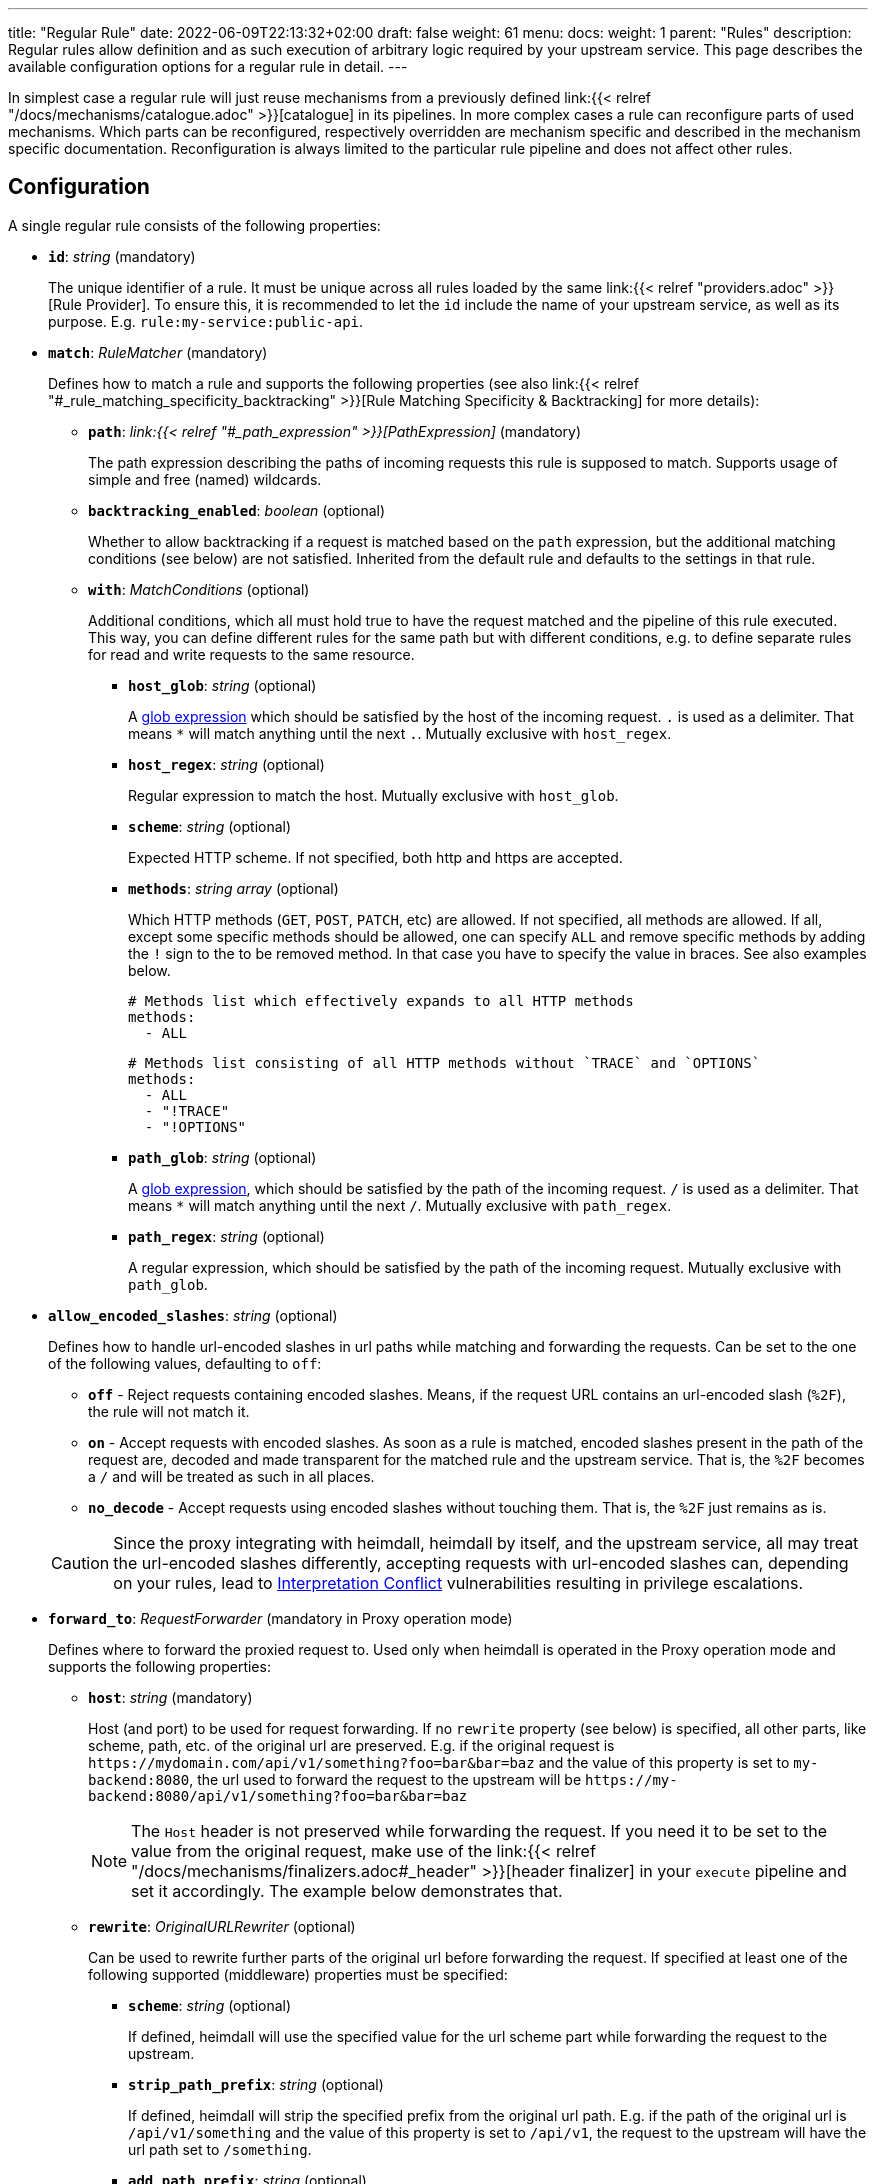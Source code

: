 ---
title: "Regular Rule"
date: 2022-06-09T22:13:32+02:00
draft: false
weight: 61
menu:
  docs:
    weight: 1
    parent: "Rules"
description: Regular rules allow definition and as such execution of arbitrary logic required by your upstream service. This page describes the available configuration options for a regular rule in detail.
---

:toc:

In simplest case a regular rule will just reuse mechanisms from a previously defined link:{{< relref "/docs/mechanisms/catalogue.adoc" >}}[catalogue] in its pipelines. In more complex cases a rule can reconfigure parts of used mechanisms. Which parts can be reconfigured, respectively overridden are mechanism specific and described in the mechanism specific documentation. Reconfiguration is always limited to the particular rule pipeline and does not affect other rules.

== Configuration

A single regular rule consists of the following properties:

* *`id`*: _string_ (mandatory)
+
The unique identifier of a rule. It must be unique across all rules loaded by the same link:{{< relref "providers.adoc" >}}[Rule Provider]. To ensure this, it is recommended to let the `id` include the name of your upstream service, as well as its purpose. E.g. `rule:my-service:public-api`.

* *`match`*: _RuleMatcher_ (mandatory)
+
Defines how to match a rule and supports the following properties (see also link:{{< relref "#_rule_matching_specificity_backtracking" >}}[Rule Matching Specificity & Backtracking] for more details):

** *`path`*: _link:{{< relref "#_path_expression" >}}[PathExpression]_ (mandatory)
+
The path expression describing the paths of incoming requests this rule is supposed to match. Supports usage of simple and free (named) wildcards.

** *`backtracking_enabled`*: _boolean_ (optional)
+
Whether to allow backtracking if a request is matched based on the `path` expression, but the additional matching conditions (see below) are not satisfied. Inherited from the default rule and defaults to the settings in that rule.

** *`with`*: _MatchConditions_ (optional)
+
Additional conditions, which all must hold true to have the request matched and the pipeline of this rule executed. This way, you can define different rules for the same path but with different conditions, e.g. to define separate rules for read and write requests to the same resource.

*** *`host_glob`*: _string_ (optional)
+
A https://github.com/gobwas/glob[glob expression] which should be satisfied by the host of the incoming request. `.` is used as a delimiter. That means `*` will match anything until the next `.`. Mutually exclusive with `host_regex`.

*** *`host_regex`*: _string_ (optional)
+
Regular expression to match the host. Mutually exclusive with `host_glob`.

*** *`scheme`*: _string_ (optional)
+
Expected HTTP scheme. If not specified, both http and https are accepted.

*** *`methods`*: _string array_ (optional)
+
Which HTTP methods (`GET`, `POST`, `PATCH`, etc) are allowed. If not specified, all methods are allowed. If all, except some specific methods should be allowed, one can specify `ALL` and remove specific methods by adding the `!` sign to the to be removed method. In that case you have to specify the value in braces. See also examples below.
+
[source, yaml]
----
# Methods list which effectively expands to all HTTP methods
methods:
  - ALL
----
+
[source, yaml]
----
# Methods list consisting of all HTTP methods without `TRACE` and `OPTIONS`
methods:
  - ALL
  - "!TRACE"
  - "!OPTIONS"
----

*** *`path_glob`*: _string_ (optional)
+
A https://github.com/gobwas/glob[glob expression], which should be satisfied by the path of the incoming request. `/` is used as a delimiter. That means `*` will match anything until the next `/`. Mutually exclusive with `path_regex`.

*** *`path_regex`*: _string_ (optional)
+
A regular expression, which should be satisfied by the path of the incoming request. Mutually exclusive with `path_glob`.

* *`allow_encoded_slashes`*: _string_ (optional)
+
Defines how to handle url-encoded slashes in url paths while matching and forwarding the requests. Can be set to the one of the following values, defaulting to `off`:

** *`off`* - Reject requests containing encoded slashes. Means, if the request URL contains an url-encoded slash (`%2F`), the rule will not match it.
** *`on`* - Accept requests with encoded slashes. As soon as a rule is matched, encoded slashes present in the path of the request are, decoded and made transparent for the matched rule and the upstream service. That is, the `%2F` becomes a `/` and will be treated as such in all places.
** *`no_decode`* - Accept requests using encoded slashes without touching them. That is, the `%2F` just remains as is.

+
CAUTION: Since the proxy integrating with heimdall, heimdall by itself, and the upstream service, all may treat the url-encoded slashes differently, accepting requests with url-encoded slashes can, depending on your rules, lead to https://cwe.mitre.org/data/definitions/436.html[Interpretation Conflict] vulnerabilities resulting in privilege escalations.

* *`forward_to`*: _RequestForwarder_ (mandatory in Proxy operation mode)
+
Defines where to forward the proxied request to. Used only when heimdall is operated in the Proxy operation mode and supports the following properties:

** *`host`*: _string_ (mandatory)
+
Host (and port) to be used for request forwarding. If no `rewrite` property (see below) is specified, all other parts, like scheme, path, etc. of the original url are preserved. E.g. if the original request is `\https://mydomain.com/api/v1/something?foo=bar&bar=baz` and the value of this property is set to `my-backend:8080`, the url used to forward the request to the upstream will be `\https://my-backend:8080/api/v1/something?foo=bar&bar=baz`
+
NOTE: The `Host` header is not preserved while forwarding the request. If you need it to be set to the value from the original request, make use of the link:{{< relref "/docs/mechanisms/finalizers.adoc#_header" >}}[header finalizer] in your `execute` pipeline and set it accordingly. The example below demonstrates that.

** *`rewrite`*: _OriginalURLRewriter_ (optional)
+
Can be used to rewrite further parts of the original url before forwarding the request. If specified at least one of the following supported (middleware) properties must be specified:

*** *`scheme`*: _string_ (optional)
+
If defined, heimdall will use the specified value for the url scheme part while forwarding the request to the upstream.

*** *`strip_path_prefix`*: _string_ (optional)
+
If defined, heimdall will strip the specified prefix from the original url path. E.g. if the path of the original url is `/api/v1/something` and the value of this property is set to `/api/v1`, the request to the upstream will have the url path set to `/something`.

*** *`add_path_prefix`*: _string_ (optional)
+
This middleware is applied after the execution of the `strip_path_prefix` middleware described above. If defined, heimdall will add the specified path prefix to the path used to forward the request to the upstream service. E.g. if the path of the original url or the pass resulting after the application of the `strip_path_prefix` middleware is `/something` and the value of this property is set to `/my-backend`, the request to the upstream will have the url path set to `/my-backend/something`.

*** *`strip_query_parameters`*: _string array_ (optional)
+
If defined, heimdall will remove the specified query parameters from the original url before forwarding the request to the upstream service. E.g. if the query parameters part of the original url is `foo=bar&bar=baz` and the value of this property is set to `["foo"]`, the query part of the request to the upstream will be set to `bar=baz`

* *`execute`*: _link:{{< relref "#_authentication_authorization_pipeline" >}}[Authentication & Authorization Pipeline]_ (mandatory)
+
Which mechanisms to use to authenticate, authorize, contextualize (enrich) and finalize the pipeline.

* *`on_error`*: _link:{{< relref "#_error_pipeline" >}}[Error Pipeline]_ (optional)
+
Which error handler mechanisms to use if any of the mechanisms, defined in the `execute` property, fails. This property is optional only, if a link:{{< relref "default_rule.adoc" >}}[default rule] has been configured and contains an `on_error` definition.

.An example rule
====
[source, yaml]
----
id: rule:foo:bar
match:
  path: /**
  with:
    scheme: http
    host_glob: my-service.local
    methods:
      - GET
      - POST
forward_to:
  host: backend-a:8080
  rewrite:
    scheme: http
    strip_path_prefix: /api/v1
execute:
  # the following just demonstrates how to make use of specific
  # mechanisms in the simplest possible form
  - authenticator: foo
  - authorizer: bar
  - contextualizer: foo
  - finalizer: zab
  # the following one demonstrates how to preserve the
  # Host header from the original request, while forwarding
  # it to the upstream service
  - finalizer: preserve-host
    # the config property can be omitted, if already configured
    # in the header finalizer mechanism
    config:
      headers:
        Host: '{{ .Request.Header "Host" | quote }}'
on_error:
  - error_handler: foobar
----
====

== Path Expression

Path expressions are used to match the incoming requests. When specifying these, you can make use of two types of wildcards:

- free wildcard, which can be defined using `*` and
- single wildcard, which can be defined using `:`

Both can be named and unnamed, with named wildcards allowing accessing of the matched segments in the pipeline of the rule using the defined name as a key on the link:{{< relref "/docs/mechanisms/evaluation_objects.adoc#_url_captures" >}}[`Request.URL.Captures`] object. Unnamed free wildcard is defined as `\**` and unnamed single wildcard is defined as `:*`. A named wildcard uses some identifier instead of the `*`, so like `*name` for free wildcard and `:name` for single wildcard.

The value of the path segment, respectively path segments available via the wildcard name is decoded. E.g. if you define the to be matched path in a rule as `/file/:name`, and the actual path of the request is `/file/%5Bid%5D`, you'll get `[id]` when accessing the captured path segment via the `name` key. Not every path encoded value is decoded though. Decoding of encoded slashes happens only if `allow_encoded_slashes` was set to `on`.

There are some simple rules, which must be followed while using wildcards:

- One can use as many single wildcards, as needed in any segment
- A segment must start with `:` or `*` to define a wildcard
- No segments are allowed after a free (named) wildcard
- If a regular segment must start with `:` or `*`, but should not be considered as a wildcard, it must be escaped with `\`.

Here some path examples:

- `/apples/and/bananas` - Matches exactly the given path
- `/apples/and/:something` - Matches `/apples/and/bananas`, `/apples/and/oranges` and alike, but not `/apples/and/bananas/andmore` or `/apples/or/bananas`. Since a named single wildcard is used, the actual value of the path segment matched by `:something` can be accessed in the rule pipeline using `something` as a key.
- `/apples/:junction/:something` - Similar to above. But will also match `/apples/or/bananas` in addition to `/apples/and/bananas` and `/apples/and/oranges`.
- `/apples/and/some:thing` - Matches exactly `/apples/and/some:thing`
- `/apples/and/some*\*` -  Matches exactly `/apples/and/some**`
- `/apples/**` - Matches any path starting with `/apples/`, like `/apples/and/bananas` but not `/apples/`.
- `/apples/*remainingpath` - Same as above, but uses a named free wildcard
- `/apples/**/bananas` - Is invalid, as there is a path segment after a free wildcard
- `/apples/\*remainingpath` - Matches exactly `/apples/*remainingpath`

Here is an example demonstrating the usage of a single named wildcard:

[source, yaml]
----
id: rule:1
match:
  path: /files/:uuid/delete
  with:
    host_glob: hosty.mchostface
  execute:
    - authorizer: openfga_check
      config:
        payload: |
          {
            "user": "{{ .Subject.ID }}",
            "relation": "can_delete",
            "object": "file:{{ .Request.URL.Captures.uuid }}"
          }
----

== Rule Matching Specificity & Backtracking

The implementation ensures, that more specific path expressions are matched first regardless of the placement of rules in a rule set.
Indeed, the more specific rules are matched first even the corresponding rules are defined in different rule sets.

When the path expression is matched to a request, additional conditions, if present in the rule's matching definition, are evaluated. Only if these succeeded, the pipeline of the rule is executed. If there are multiple rules with the same path expressions, their additional condition statements are executed in a sequence until one rule matches. If there are multiple matching rules, the first one is taken. The matching order depends on the rule sequence in the rule set. If there is no matching rule, backtracking, if enabled, will take place and the next less specific rule may be matched. Backtracking stops if either

* a less specific rule is successfully matched (incl. the evaluation of additional expressions), or
* a less specific rule is not matched and does not allow backtracking.

The following examples demonstrates the aspects described above.

Imagine, there are the following rules

[source, yaml]
----
id: rule1
match:
  path: /files/**
execute:
  - <pipeline definition>
----

[source, yaml]
----
id: rule2
match:
  path: /files/:team/:name
  backtracking_enabled: true
  with:
    path_regex: ^/files/(team1|team2)/.*
execute:
  - <pipeline definition>
----

[source, yaml]
----
id: rule3
match:
  path: /files/team3/:name
execute:
  - <pipeline definition>
----

The request to `/files/team1/document.pdf` will be matched by the rule with id `rule2` as it is more specific to `rule1`. So the pipeline of `rule2` will be executed.

The request to `/files/team3/document.pdf` will be matched by the `rule3` as it is more specific than `rule1` and `rule2`. Again the corresponding pipeline will be executed.

However, even the request to  `/files/team4/document.pdf` will be matched by `rule2`, the regular expression `^/files/(team1|team2)/.*` will fail. Here, since `backtracking_enabled` is set to `true` backtracking will start and the request will be matched by the `rule1` and its pipeline will be then executed.

[CAUTION]
====
Since multiple rules with the same path expression might be present in a rule set, multiple rules could be matched based on their additional conditions definitions. Here an example:

[source, yaml]
----
- id: rule1
  match:
    path: /articles/:id
    with:
      methods: [ POST ]
  execute:
    - <pipeline definition>

- id: rule2
  match:
    path: /articles/:id
    with:
      methods: [ POST ]
  execute:
    - <pipeline definition>
----

Such conflicting configurations cannot be avoided while loading a rule set and there might be valid reasons to have different rules with more specific additional conditions for the same path expression as well. For that reason, heimdall will use the first matching rule (the order is given by the placement of the rules in a rule set) when the incoming request is matched by multiple rules and emit a corresponding log statement.
====

== Authentication & Authorization Pipeline

As described in the link:{{< relref "/docs/concepts/pipelines.adoc" >}}[Concepts] section, this pipeline consists of mechanisms, previously configured in the link:{{< relref "/docs/mechanisms/catalogue.adoc" >}}[mechanisms catalogue], organized in stages as described below, with authentication stage (consisting of link:{{< relref "/docs/mechanisms/authenticators.adoc" >}}[authenticators]) being mandatory.

* **Authentication Stage:** List of link:{{< relref "/docs/mechanisms/authenticators.adoc" >}}[authenticator] references using `authenticator` as key, followed by the required authenticator `id`. Authenticators following the first defined in the list are used by heimdall as fallback. That is, if first authenticator fails due to missing authentication data, second is executed, etc. By default, fallback is not used if an authenticator fails due to validation errors of the given authentication data. E.g. if an authenticator fails to validate the signature of a JWT token, the next authenticator in the list will not be executed. Instead, the entire pipeline will fail and lead to the execution of the link:{{< relref "#_error_pipeline" >}}[error pipeline]. This list is mandatory if no link:{{< relref "default_rule.adoc" >}}[default rule] is configured.
+
NOTE: Some authenticators use the same sources to get subject authentication object from. E.g. the `jwt` and the `oauth2_introspection` authenticators can retrieve tokens from the same places in the request. If such authenticators are used in the same pipeline, you should configure the more specific ones before the more general ones to have working default fallbacks. To stay with the above example, the `jwt` authenticator is more specific compared to `oauth2_introspection`, as it will be only executed, if the token is in a JWT format. In contrast to this, the `oauth2_introspection` authenticator is more general and does not care about the token format, thus will feel responsible for the request as soon as it finds a bearer token. You can however also make use of the `allow_fallback_on_error` configuration property and set it to `true`. This will allow a fallback even if the verification of the credentials fail.
* **Authorization Stage:** List of link:{{< relref "/docs/mechanisms/contextualizers.adoc" >}}[contextualizer] and link:{{< relref "/docs/mechanisms/authorizers.adoc" >}}[authorizer] references in any order (optional). Can also be mixed. As with authenticators, the list definition happens using either `contextualizer` or `authorizer` as key, followed by the required `id`. All mechanisms in this list are executed in the order, they are defined. If any of these fails, the entire pipeline fails, which leads to the execution of the link:{{< relref "#_error_pipeline" >}}[error pipeline]. This list is optional.
* **Finalization Stage:** List of link:{{< relref "/docs/mechanisms/finalizers.adoc" >}}[finalizer] references using `finalizers` as key, followed by the required finalizer `id`. All finalizers in this list are executed in the order they are defined. If any of these fail, the entire pipeline fails, which leads to the execution of the link:{{< relref "#_error_pipeline" >}}[error pipeline]. This list is optional. If a link:{{< relref "default_rule.adoc" >}}[default rule] is configured, and no `finalizers` are configured on a specific rule level, the `finalizers` from the default rule are used. If the default rule does not have any `finalizers` configured either, no finalization will take place.

In all cases, the used mechanism can be partially reconfigured if supported by the corresponding type. Configuration goes into the `config` properties. These reconfigurations are always local to the given rule. With other words, you can adjust your rule specific pipeline as you want without any side effects.

Execution of an `contextualizer`, `authorizer`, or `finalizer` mechanisms can optionally happen conditionally by making use of a https://github.com/google/cel-spec[CEL] expression in an `if` clause, which has access to the link:{{< relref "/docs/mechanisms/evaluation_objects.adoc#_subject" >}}[`Subject`] and the link:{{< relref "/docs/mechanisms/evaluation_objects.adoc#_request" >}}[`Request`] objects. If the `if` clause is not present, the corresponding mechanism is always executed.

.Complex pipeline
====

[source, yaml]
----
# list of authenticators
# defining the authentication stage
- authenticator: foo
- authenticator: bar
  config:
    subject: anon
  # ... any further required authenticator
# list of authorizers and contextualizers in any order
# defining the authentication stage
- contextualizer: baz
  config:
    cache_ttl: 0s
- authorizer: zab
- contextualizer: foo
  if: Subject.ID != "anonymous"
- contextualizer: bar
- authorizer: foo
  if: Request.Method == "POST"
  config:
    expressions:
      - expression: |
          // some expression logic deviating from the
          // definition in the pipeline configuration.
  # ... any further required authorizer or contextualizer
# list of finalizers
# defining the finalization stage
- finalizer: foo
- finalizer: bar
  config:
    headers:
    - X-User-ID: {{ quote .ID }}
  # ... any further required finalizers
----

This example uses

* two authenticators, with authenticator named `bar` being the fallback for the authenticator named `foo`. This fallback authenticator is obviously of type link:{{< relref "/docs/mechanisms/authenticators.adoc#_anonymous" >}}[anonymous] as it reconfigures the referenced prototype to use `anon` for subject id.
* multiple contextualizers and authorizers, with first contextualizer having its cache disabled (`cache_ttl` set to 0s) and the last authorizer being of type link:{{< relref "/docs/mechanisms/authorizers.adoc#_local_cel" >}}[cel] as it reconfigures the referenced prototype to use a different authorization expression.
* two finalizers, with the second one being obviously of type link:{{< relref "/docs/mechanisms/finalizers.adoc#_header" >}}[header], as it defines a `X-User-ID` header set to the value of the subject id to be forwarded to the upstream service.
* contextualizer `foo` is only executed if the authenticated subject is not anonymous.
* authorizer `foo` is only executed if the request method is HTTP POST.
====

== Error Pipeline

Compared to the link:{{< relref "#_authentication_authorization_pipeline" >}}[Authentication & Authorization Pipeline], the error pipeline is pretty simple. It is also a list of mechanism references, but all referenced types are link:{{< relref "/docs/mechanisms/error_handlers.adoc" >}}[error handler types]. Thus, each entry in this list must have `error_handler` as key, followed by the `ìd` of the required error handler, previously defined in the link:{{< relref "/docs/mechanisms/catalogue.adoc" >}}[mechanism catalogue]. Error handlers are always executed as fallbacks. So, if the condition of the first error handler does not match, second is selected, if its condition matches, it is executed, otherwise the next one is selected, etc. If none of the conditions of the defined error handlers match, the link:{{< relref "/docs/mechanisms/error_handlers.adoc#_default" >}}[default error handler] is executed.

As with the authentication & authorization pipeline, partial reconfiguration of the used mechanisms is possible if supported by the corresponding type. Same is true for overrides of the `if` conditions. The overrides are always local to the given rule as well.

.Two error handlers
====
[source, yaml]
----
- error_handler: foo
- error_handler: bar
  if: # rule specific condition
  config:
      # rule specific config
----
====

This example uses two error handlers, named `foo` and `bar`. `bar` will only be selected by heimdall if `foo` 's error condition (defined in the link:{{< relref "/docs/mechanisms/catalogue.adoc" >}}[mechanism catalogue]) does not match. `bar` does also override the error condition as required by the given rule.

